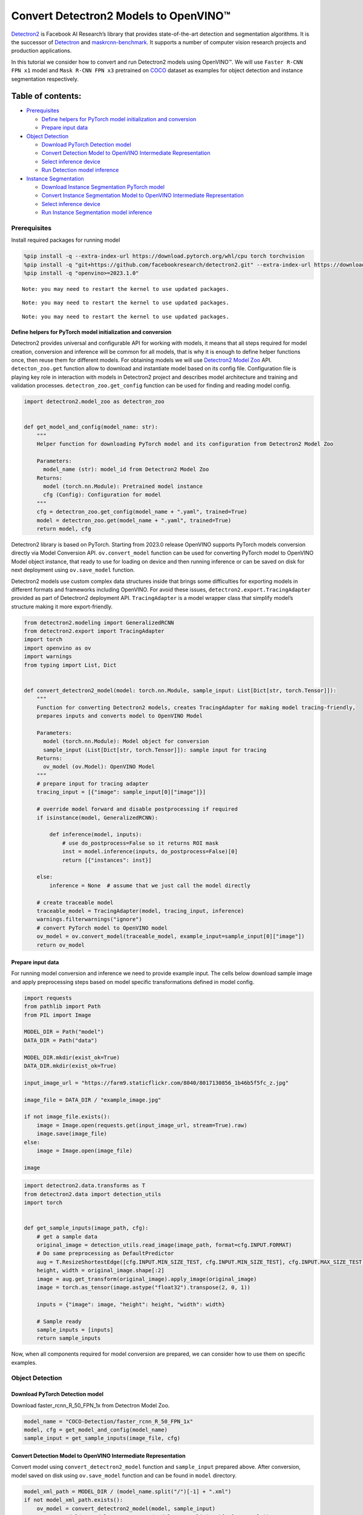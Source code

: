 Convert Detectron2 Models to OpenVINO™
=========================================

`Detectron2 <https://github.com/facebookresearch/detectron2>`__ is
Facebook AI Research’s library that provides state-of-the-art detection
and segmentation algorithms. It is the successor of
`Detectron <https://github.com/facebookresearch/Detectron/>`__ and
`maskrcnn-benchmark <https://github.com/facebookresearch/maskrcnn-benchmark/>`__.
It supports a number of computer vision research projects and production
applications.

In this tutorial we consider how to convert and run Detectron2 models
using OpenVINO™. We will use ``Faster R-CNN FPN x1`` model and
``Mask R-CNN FPN x3`` pretrained on
`COCO <https://cocodataset.org/#home>`__ dataset as examples for object
detection and instance segmentation respectively.

Table of contents:
^^^^^^^^^^^^^^^^^^

-  `Prerequisites <#prerequisites>`__

   -  `Define helpers for PyTorch model initialization and
      conversion <#define-helpers-for-pytorch-model-initialization-and-conversion>`__
   -  `Prepare input data <#prepare-input-data>`__

-  `Object Detection <#object-detection>`__

   -  `Download PyTorch Detection
      model <#download-pytorch-detection-model>`__
   -  `Convert Detection Model to OpenVINO Intermediate
      Representation <#convert-detection-model-to-openvino-intermediate-representation>`__
   -  `Select inference device <#select-inference-device>`__
   -  `Run Detection model inference <#run-detection-model-inference>`__

-  `Instance Segmentation <#instance-segmentation>`__

   -  `Download Instance Segmentation PyTorch
      model <#download-instance-segmentation-pytorch-model>`__
   -  `Convert Instance Segmentation Model to OpenVINO Intermediate
      Representation <#convert-instance-segmentation-model-to-openvino-intermediate-representation>`__
   -  `Select inference device <#select-inference-device>`__
   -  `Run Instance Segmentation model
      inference <#run-instance-segmentation-model-inference>`__

Prerequisites
-------------



Install required packages for running model

.. code:: ipython3

    %pip install -q --extra-index-url https://download.pytorch.org/whl/cpu torch torchvision
    %pip install -q "git+https://github.com/facebookresearch/detectron2.git" --extra-index-url https://download.pytorch.org/whl/cpu
    %pip install -q "openvino>=2023.1.0"


.. parsed-literal::

    Note: you may need to restart the kernel to use updated packages.


.. parsed-literal::

    Note: you may need to restart the kernel to use updated packages.


.. parsed-literal::

    Note: you may need to restart the kernel to use updated packages.


Define helpers for PyTorch model initialization and conversion
~~~~~~~~~~~~~~~~~~~~~~~~~~~~~~~~~~~~~~~~~~~~~~~~~~~~~~~~~~~~~~



Detectron2 provides universal and configurable API for working with
models, it means that all steps required for model creation, conversion
and inference will be common for all models, that is why it is enough to
define helper functions once, then reuse them for different models. For
obtaining models we will use `Detectron2 Model
Zoo <https://github.com/facebookresearch/detectron2/blob/main/MODEL_ZOO.md>`__
API. ``detecton_zoo.get`` function allow to download and instantiate
model based on its config file. Configuration file is playing key role
in interaction with models in Detectron2 project and describes model
architecture and training and validation processes.
``detectron_zoo.get_config`` function can be used for finding and
reading model config.

.. code:: ipython3

    import detectron2.model_zoo as detectron_zoo
    
    
    def get_model_and_config(model_name: str):
        """
        Helper function for downloading PyTorch model and its configuration from Detectron2 Model Zoo
    
        Parameters:
          model_name (str): model_id from Detectron2 Model Zoo
        Returns:
          model (torch.nn.Module): Pretrained model instance
          cfg (Config): Configuration for model
        """
        cfg = detectron_zoo.get_config(model_name + ".yaml", trained=True)
        model = detectron_zoo.get(model_name + ".yaml", trained=True)
        return model, cfg

Detectron2 library is based on PyTorch. Starting from 2023.0 release
OpenVINO supports PyTorch models conversion directly via Model
Conversion API. ``ov.convert_model`` function can be used for converting
PyTorch model to OpenVINO Model object instance, that ready to use for
loading on device and then running inference or can be saved on disk for
next deployment using ``ov.save_model`` function.

Detectron2 models use custom complex data structures inside that brings
some difficulties for exporting models in different formats and
frameworks including OpenVINO. For avoid these issues,
``detectron2.export.TracingAdapter`` provided as part of Detectron2
deployment API. ``TracingAdapter`` is a model wrapper class that
simplify model’s structure making it more export-friendly.

.. code:: ipython3

    from detectron2.modeling import GeneralizedRCNN
    from detectron2.export import TracingAdapter
    import torch
    import openvino as ov
    import warnings
    from typing import List, Dict
    
    
    def convert_detectron2_model(model: torch.nn.Module, sample_input: List[Dict[str, torch.Tensor]]):
        """
        Function for converting Detectron2 models, creates TracingAdapter for making model tracing-friendly,
        prepares inputs and converts model to OpenVINO Model
    
        Parameters:
          model (torch.nn.Module): Model object for conversion
          sample_input (List[Dict[str, torch.Tensor]]): sample input for tracing
        Returns:
          ov_model (ov.Model): OpenVINO Model
        """
        # prepare input for tracing adapter
        tracing_input = [{"image": sample_input[0]["image"]}]
    
        # override model forward and disable postprocessing if required
        if isinstance(model, GeneralizedRCNN):
    
            def inference(model, inputs):
                # use do_postprocess=False so it returns ROI mask
                inst = model.inference(inputs, do_postprocess=False)[0]
                return [{"instances": inst}]
    
        else:
            inference = None  # assume that we just call the model directly
    
        # create traceable model
        traceable_model = TracingAdapter(model, tracing_input, inference)
        warnings.filterwarnings("ignore")
        # convert PyTorch model to OpenVINO model
        ov_model = ov.convert_model(traceable_model, example_input=sample_input[0]["image"])
        return ov_model

Prepare input data
~~~~~~~~~~~~~~~~~~



For running model conversion and inference we need to provide example
input. The cells below download sample image and apply preprocessing
steps based on model specific transformations defined in model config.

.. code:: ipython3

    import requests
    from pathlib import Path
    from PIL import Image
    
    MODEL_DIR = Path("model")
    DATA_DIR = Path("data")
    
    MODEL_DIR.mkdir(exist_ok=True)
    DATA_DIR.mkdir(exist_ok=True)
    
    input_image_url = "https://farm9.staticflickr.com/8040/8017130856_1b46b5f5fc_z.jpg"
    
    image_file = DATA_DIR / "example_image.jpg"
    
    if not image_file.exists():
        image = Image.open(requests.get(input_image_url, stream=True).raw)
        image.save(image_file)
    else:
        image = Image.open(image_file)
    
    image




.. image:: detectron2-to-openvino-with-output_files/detectron2-to-openvino-with-output_8_0.png



.. code:: ipython3

    import detectron2.data.transforms as T
    from detectron2.data import detection_utils
    import torch
    
    
    def get_sample_inputs(image_path, cfg):
        # get a sample data
        original_image = detection_utils.read_image(image_path, format=cfg.INPUT.FORMAT)
        # Do same preprocessing as DefaultPredictor
        aug = T.ResizeShortestEdge([cfg.INPUT.MIN_SIZE_TEST, cfg.INPUT.MIN_SIZE_TEST], cfg.INPUT.MAX_SIZE_TEST)
        height, width = original_image.shape[:2]
        image = aug.get_transform(original_image).apply_image(original_image)
        image = torch.as_tensor(image.astype("float32").transpose(2, 0, 1))
    
        inputs = {"image": image, "height": height, "width": width}
    
        # Sample ready
        sample_inputs = [inputs]
        return sample_inputs

Now, when all components required for model conversion are prepared, we
can consider how to use them on specific examples.

Object Detection
----------------



Download PyTorch Detection model
~~~~~~~~~~~~~~~~~~~~~~~~~~~~~~~~



Download faster_rcnn_R_50_FPN_1x from Detectron Model Zoo.

.. code:: ipython3

    model_name = "COCO-Detection/faster_rcnn_R_50_FPN_1x"
    model, cfg = get_model_and_config(model_name)
    sample_input = get_sample_inputs(image_file, cfg)

Convert Detection Model to OpenVINO Intermediate Representation
~~~~~~~~~~~~~~~~~~~~~~~~~~~~~~~~~~~~~~~~~~~~~~~~~~~~~~~~~~~~~~~



Convert model using ``convert_detectron2_model`` function and
``sample_input`` prepared above. After conversion, model saved on disk
using ``ov.save_model`` function and can be found in ``model``
directory.

.. code:: ipython3

    model_xml_path = MODEL_DIR / (model_name.split("/")[-1] + ".xml")
    if not model_xml_path.exists():
        ov_model = convert_detectron2_model(model, sample_input)
        ov.save_model(ov_model, MODEL_DIR / (model_name.split("/")[-1] + ".xml"))
    else:
        ov_model = model_xml_path

Select inference device
~~~~~~~~~~~~~~~~~~~~~~~



select device from dropdown list for running inference using OpenVINO

.. code:: ipython3

    import ipywidgets as widgets
    
    core = ov.Core()
    
    device = widgets.Dropdown(
        options=core.available_devices + ["AUTO"],
        value="AUTO",
        description="Device:",
        disabled=False,
    )
    
    device




.. parsed-literal::

    Dropdown(description='Device:', index=1, options=('CPU', 'AUTO'), value='AUTO')



Run Detection model inference
~~~~~~~~~~~~~~~~~~~~~~~~~~~~~



Load our converted model on selected device and run inference on sample
input.

.. code:: ipython3

    compiled_model = core.compile_model(ov_model, device.value)

.. code:: ipython3

    results = compiled_model(sample_input[0]["image"])

Tracing adapter simplifies model input and output format. After
conversion, model has multiple outputs in following format: 1. Predicted
boxes is floating-point tensor in format [``N``, 4], where N is number
of detected boxes. 2. Predicted classes is integer tensor in format
[``N``], where N is number of predicted objects that defines which label
each object belongs. The values range of predicted classes tensor is [0,
``num_labels``], where ``num_labels`` is number of classes supported of
model (in our case 80). 3. Predicted scores is floating-point tensor in
format [``N``], where ``N`` is number of predicted objects that defines
confidence of each prediction. 4. Input image size is integer tensor
with values [``H``, ``W``], where ``H`` is height of input data and
``W`` is width of input data, used for rescaling predictions on
postprocessing step.

For reusing Detectron2 API for postprocessing and visualization, we
provide helpers for wrapping output in original Detectron2 format.

.. code:: ipython3

    from detectron2.structures import Instances, Boxes
    from detectron2.modeling.postprocessing import detector_postprocess
    from detectron2.utils.visualizer import ColorMode, Visualizer
    from detectron2.data import MetadataCatalog
    import numpy as np
    
    
    def postprocess_detection_result(outputs: Dict, orig_height: int, orig_width: int, conf_threshold: float = 0.0):
        """
        Helper function for postprocessing prediction results
    
        Parameters:
          outputs (Dict): OpenVINO model output dictionary
          orig_height (int): original image height before preprocessing
          orig_width (int): original image width before preprocessing
          conf_threshold (float, optional, defaults 0.0): confidence threshold for valid prediction
        Returns:
          prediction_result (instances): postprocessed predicted instances
        """
        boxes = outputs[0]
        classes = outputs[1]
        has_mask = len(outputs) >= 5
        masks = None if not has_mask else outputs[2]
        scores = outputs[2 if not has_mask else 3]
        model_input_size = (
            int(outputs[3 if not has_mask else 4][0]),
            int(outputs[3 if not has_mask else 4][1]),
        )
        filtered_detections = scores >= conf_threshold
        boxes = Boxes(boxes[filtered_detections])
        scores = scores[filtered_detections]
        classes = classes[filtered_detections]
        out_dict = {"pred_boxes": boxes, "scores": scores, "pred_classes": classes}
        if masks is not None:
            masks = masks[filtered_detections]
            out_dict["pred_masks"] = torch.from_numpy(masks)
        instances = Instances(model_input_size, **out_dict)
        return detector_postprocess(instances, orig_height, orig_width)
    
    
    def draw_instance_prediction(img: np.ndarray, results: Instances, cfg: "Config"):
        """
        Helper function for visualization prediction results
    
        Parameters:
          img (np.ndarray): original image for drawing predictions
          results (instances): model predictions
          cfg (Config): model configuration
        Returns:
           img_with_res: image with results
        """
        metadata = MetadataCatalog.get(cfg.DATASETS.TEST[0])
        visualizer = Visualizer(img, metadata, instance_mode=ColorMode.IMAGE)
        img_with_res = visualizer.draw_instance_predictions(results)
        return img_with_res

.. code:: ipython3

    results = postprocess_detection_result(results, sample_input[0]["height"], sample_input[0]["width"], conf_threshold=0.05)
    img_with_res = draw_instance_prediction(np.array(image), results, cfg)
    Image.fromarray(img_with_res.get_image())




.. image:: detectron2-to-openvino-with-output_files/detectron2-to-openvino-with-output_22_0.png



Instance Segmentation
---------------------



As it was discussed above, Detectron2 provides generic approach for
working with models for different use cases. The steps that required to
convert and run models pretrained for Instance Segmentation use case
will be very similar to Object Detection.

Download Instance Segmentation PyTorch model
~~~~~~~~~~~~~~~~~~~~~~~~~~~~~~~~~~~~~~~~~~~~



.. code:: ipython3

    model_name = "COCO-InstanceSegmentation/mask_rcnn_R_101_FPN_3x"
    model, cfg = get_model_and_config(model_name)
    sample_input = get_sample_inputs(image_file, cfg)

Convert Instance Segmentation Model to OpenVINO Intermediate Representation
~~~~~~~~~~~~~~~~~~~~~~~~~~~~~~~~~~~~~~~~~~~~~~~~~~~~~~~~~~~~~~~~~~~~~~~~~~~



.. code:: ipython3

    model_xml_path = MODEL_DIR / (model_name.split("/")[-1] + ".xml")
    
    if not model_xml_path.exists():
        ov_model = convert_detectron2_model(model, sample_input)
        ov.save_model(ov_model, MODEL_DIR / (model_name.split("/")[-1] + ".xml"))
    else:
        ov_model = model_xml_path

Select inference device
~~~~~~~~~~~~~~~~~~~~~~~



select device from dropdown list for running inference using OpenVINO

.. code:: ipython3

    device




.. parsed-literal::

    Dropdown(description='Device:', index=1, options=('CPU', 'AUTO'), value='AUTO')



Run Instance Segmentation model inference
~~~~~~~~~~~~~~~~~~~~~~~~~~~~~~~~~~~~~~~~~



In comparison with Object Detection, Instance Segmentation models have
additional output that represents instance masks for each object. Our
postprocessing function handle this difference.

.. code:: ipython3

    compiled_model = core.compile_model(ov_model, device.value)

.. code:: ipython3

    results = compiled_model(sample_input[0]["image"])
    results = postprocess_detection_result(results, sample_input[0]["height"], sample_input[0]["width"], conf_threshold=0.05)
    img_with_res = draw_instance_prediction(np.array(image), results, cfg)
    Image.fromarray(img_with_res.get_image())




.. image:: detectron2-to-openvino-with-output_files/detectron2-to-openvino-with-output_32_0.png


